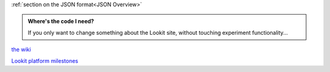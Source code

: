 :ref:`section on the JSON format<JSON Overview>`

.. _JSON Overview:





.. admonition:: Where's the code I need?

   If you only want to change something about the Lookit site, without touching experiment functionality...
   
   
   
   
   
   
`the wiki <https://github.com/lookit/research-resources/wiki>`_
   
`Lookit platform milestones <https://github.com/lookit/lookit-api/milestones>`_
